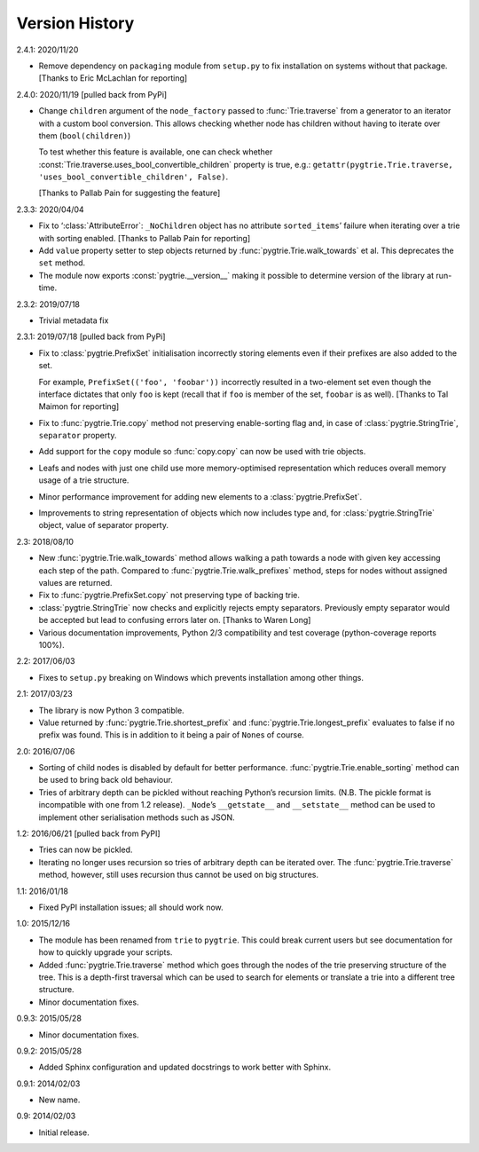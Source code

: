 Version History
---------------

2.4.1: 2020/11/20

- Remove dependency on ``packaging`` module from ``setup.py`` to fix
  installation on systems without that package.  [Thanks to Eric
  McLachlan for reporting]

2.4.0: 2020/11/19  [pulled back from PyPi]

- Change ``children`` argument of the ``node_factory`` passed to
  :func:`Trie.traverse` from a generator to an iterator with a custom
  bool conversion.  This allows checking whether node has children
  without having to iterate over them (``bool(children)``)

  To test whether this feature is available, one can check whether
  :const:`Trie.traverse.uses_bool_convertible_children` property is
  true, e.g.: ``getattr(pygtrie.Trie.traverse,
  'uses_bool_convertible_children', False)``.

  [Thanks to Pallab Pain for suggesting the feature]

2.3.3: 2020/04/04

- Fix to ‘:class:`AttributeError`: ``_NoChildren`` object has no
  attribute ``sorted_items``’ failure when iterating over a trie with
  sorting enabled.  [Thanks to Pallab Pain for reporting]

- Add ``value`` property setter to step objects returned by
  :func:`pygtrie.Trie.walk_towards` et al.  This deprecates the
  ``set`` method.

- The module now exports :const:`pygtrie.__version__` making it
  possible to determine version of the library at run-time.

2.3.2: 2019/07/18

- Trivial metadata fix

2.3.1: 2019/07/18  [pulled back from PyPi]

- Fix to :class:`pygtrie.PrefixSet` initialisation incorrectly storing
  elements even if their prefixes are also added to the set.

  For example, ``PrefixSet(('foo', 'foobar'))`` incorrectly resulted
  in a two-element set even though the interface dictates that only
  ``foo`` is kept (recall that if ``foo`` is member of the set,
  ``foobar`` is as well).  [Thanks to Tal Maimon for reporting]

- Fix to :func:`pygtrie.Trie.copy` method not preserving
  enable-sorting flag and, in case of :class:`pygtrie.StringTrie`,
  ``separator`` property.

- Add support for the ``copy`` module so :func:`copy.copy` can now be
  used with trie objects.

- Leafs and nodes with just one child use more memory-optimised
  representation which reduces overall memory usage of a trie
  structure.

- Minor performance improvement for adding new elements to
  a :class:`pygtrie.PrefixSet`.

- Improvements to string representation of objects which now includes
  type and, for :class:`pygtrie.StringTrie` object, value of separator
  property.

2.3: 2018/08/10

- New :func:`pygtrie.Trie.walk_towards` method allows walking a path
  towards a node with given key accessing each step of the path.
  Compared to :func:`pygtrie.Trie.walk_prefixes` method, steps for
  nodes without assigned values are returned.

- Fix to :func:`pygtrie.PrefixSet.copy` not preserving type of backing
  trie.

- :class:`pygtrie.StringTrie` now checks and explicitly rejects empty
  separators.  Previously empty separator would be accepted but lead
  to confusing errors later on.  [Thanks to Waren Long]

- Various documentation improvements, Python 2/3 compatibility and
  test coverage (python-coverage reports 100%).

2.2: 2017/06/03

- Fixes to ``setup.py`` breaking on Windows which prevents
  installation among other things.

2.1: 2017/03/23

- The library is now Python 3 compatible.

- Value returned by :func:`pygtrie.Trie.shortest_prefix` and
  :func:`pygtrie.Trie.longest_prefix` evaluates to false if no prefix
  was found.  This is in addition to it being a pair of ``None``\ s of
  course.

2.0: 2016/07/06

- Sorting of child nodes is disabled by default for better
  performance.  :func:`pygtrie.Trie.enable_sorting` method can be used
  to bring back old behaviour.

- Tries of arbitrary depth can be pickled without reaching Python’s
  recursion limits.  (N.B. The pickle format is incompatible with one
  from 1.2 release).  ``_Node``’s ``__getstate__`` and ``__setstate__``
  method can be used to implement other serialisation methods such as
  JSON.

1.2: 2016/06/21  [pulled back from PyPI]

- Tries can now be pickled.

- Iterating no longer uses recursion so tries of arbitrary depth can
  be iterated over.  The :func:`pygtrie.Trie.traverse` method,
  however, still uses recursion thus cannot be used on big structures.

1.1: 2016/01/18

- Fixed PyPI installation issues; all should work now.

1.0: 2015/12/16

- The module has been renamed from ``trie`` to ``pygtrie``.  This
  could break current users but see documentation for how to quickly
  upgrade your scripts.

- Added :func:`pygtrie.Trie.traverse` method which goes through the
  nodes of the trie preserving structure of the tree.  This is
  a depth-first traversal which can be used to search for elements or
  translate a trie into a different tree structure.

- Minor documentation fixes.

0.9.3: 2015/05/28

- Minor documentation fixes.

0.9.2: 2015/05/28

- Added Sphinx configuration and updated docstrings to work better
  with Sphinx.

0.9.1: 2014/02/03

- New name.

0.9: 2014/02/03

- Initial release.
